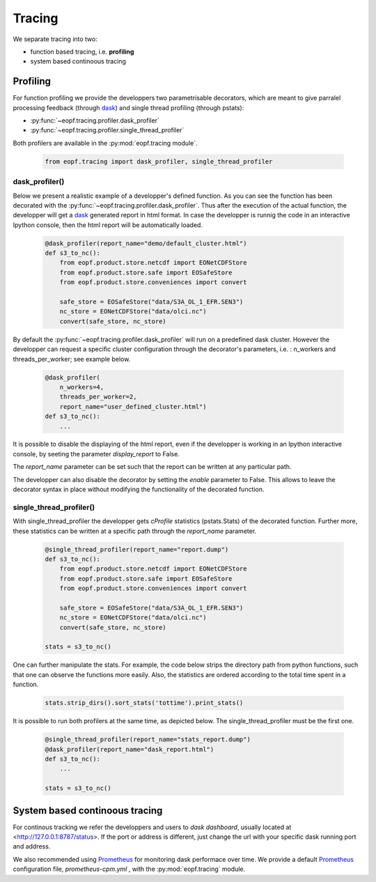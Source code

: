 Tracing
=================================

We separate tracing into two:

- function based tracing, i.e. **profiling**
- system based continoous tracing

Profiling
------------------------------------------

For function profiling we provide the developpers two parametrisable
decorators,  which are meant to give parralel processing feedback
(through `dask`_) and single thread profiling (through pstats):

- :py:func:`~eopf.tracing.profiler.dask_profiler`
- :py:func:`~eopf.tracing.profiler.single_thread_profiler`

Both profilers are available in the :py:mod:`eopf.tracing module`.

    .. code-block:: python

        from eopf.tracing import dask_profiler, single_thread_profiler

dask_profiler()
~~~~~~~~~~~~~~~~~~~~~~~~~~~~~~~~~~~~~~~~~~~

Below we present a realistic example of a developper's defined function.
As you can see the function has been decorated with the :py:func:`~eopf.tracing.profiler.dask_profiler`.
Thus after the execution of the actual function, the developper will
get a `dask`_ generated report in html format. In case the developper
is runnig the code in an interactive Ipython console, then the html
report will be automatically loaded.


    .. code-block:: python

        @dask_profiler(report_name="demo/default_cluster.html")
        def s3_to_nc():
            from eopf.product.store.netcdf import EONetCDFStore
            from eopf.product.store.safe import EOSafeStore
            from eopf.product.store.conveniences import convert

            safe_store = EOSafeStore("data/S3A_OL_1_EFR.SEN3")
            nc_store = EONetCDFStore("data/olci.nc")
            convert(safe_store, nc_store)

By default the :py:func:`~eopf.tracing.profiler.dask_profiler` will run on a predefined dask cluster.
However the developper can request a specific cluster configuration
through the decorator's parameters, i.e. : n_workers and threads_per_worker;
see example below.

    .. code-block:: python

        @dask_profiler(
            n_workers=4,
            threads_per_worker=2,
            report_name="user_defined_cluster.html")
        def s3_to_nc():
            ...

It is possible to disable the displaying of the html report, even if
the developper is working in an Ipython interactive console, by
seeting the parameter *display_report* to False.

The *report_name* parameter can be set such that the report can be
written at any particular path.

The developper can also disable the decorator by setting the *enable*
parameter to False. This allows to leave the decorator syntax in place
without modifying the functionality of the decorated function.


single_thread_profiler()
~~~~~~~~~~~~~~~~~~~~~~~

With single_thread_profiler the developper gets *cProfile*
statistics (pstats.Stats) of the decorated function. Further more,
these statistics can be written at a specific path through the
*report_name* parameter.

    .. code-block:: python

        @single_thread_profiler(report_name="report.dump")
        def s3_to_nc():
            from eopf.product.store.netcdf import EONetCDFStore
            from eopf.product.store.safe import EOSafeStore
            from eopf.product.store.conveniences import convert

            safe_store = EOSafeStore("data/S3A_OL_1_EFR.SEN3")
            nc_store = EONetCDFStore("data/olci.nc")
            convert(safe_store, nc_store)

        stats = s3_to_nc()


One can further manipulate the stats. For example, the code below
strips the directory path from python functions, such that one can
observe the functions more easily. Also, the statistics are ordered
according to the total time spent in a function.

    .. code-block:: python

        stats.strip_dirs().sort_stats('tottime').print_stats()


It is possible to run both profilers at the same time, as depicted
below. The single_thread_profiler must be the first one.

    .. code-block:: python

        @single_thread_profiler(report_name="stats_report.dump")
        @dask_profiler(report_name="dask_report.html")
        def s3_to_nc():
            ...

        stats = s3_to_nc()


System based continoous tracing
------------------------------------------

For continous tracking we refer the developpers and users to
*dask dashboard*, usually located at <http://127.0.0.1:8787/status>.
If the port or address is different, just change the url with your
specific dask running port and address.


We also recommended using `Prometheus`_ for monitoring dask performace
over time. We provide a default `Prometheus`_
configuration file, *prometheus-cpm.yml* , with the :py:mod:`eopf.tracing` module.


.. _dask: https://www.dask.org/
.. _Prometheus: https://prometheus.io/
